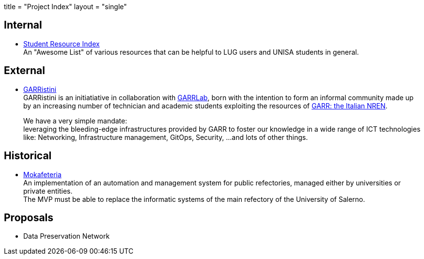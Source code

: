 +++
title = "Project Index"
layout = "single"
+++

== Internal

- link:sri[Student Resource Index] +
An "Awesome List" of various resources that can be helpful to LUG users and
UNISA students in general.

== External

- link:garristini[GARRistini] +
GARRistini is an initiatiative in collaboration with
link:https://www.garrlab.it[GARRLab],
born with the intention to form an informal community made up by an increasing
number of technician and academic students exploiting the resources of
link:https://garr.it[GARR: the Italian NREN].
+
We have a very simple mandate: +
leveraging the bleeding-edge infrastructures provided by GARR to foster our
knowledge in a wide range of ICT technologies like:
Networking, Infrastructure management, GitOps, Security, …and lots of other things.

== Historical

- link:mokafeteria[Mokafeteria] +
An implementation of an automation and management system for public refectories,
managed either by universities or private entities. +
The MVP must be able to replace the informatic systems of the main refectory of
the University of Salerno.

== Proposals

- Data Preservation Network